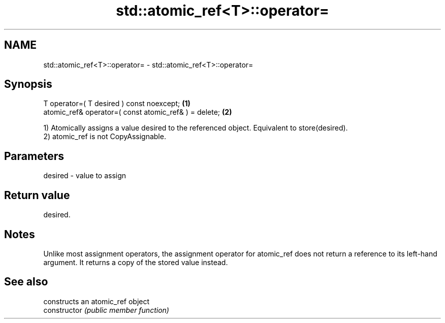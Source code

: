 .TH std::atomic_ref<T>::operator= 3 "2020.03.24" "http://cppreference.com" "C++ Standard Libary"
.SH NAME
std::atomic_ref<T>::operator= \- std::atomic_ref<T>::operator=

.SH Synopsis

  T operator=( T desired ) const noexcept;             \fB(1)\fP
  atomic_ref& operator=( const atomic_ref& ) = delete; \fB(2)\fP

  1) Atomically assigns a value desired to the referenced object. Equivalent to store(desired).
  2) atomic_ref is not CopyAssignable.

.SH Parameters


  desired - value to assign


.SH Return value

  desired.

.SH Notes

  Unlike most assignment operators, the assignment operator for atomic_ref does not return a reference to its left-hand argument. It returns a copy of the stored value instead.

.SH See also


                constructs an atomic_ref object
  constructor   \fI(public member function)\fP




